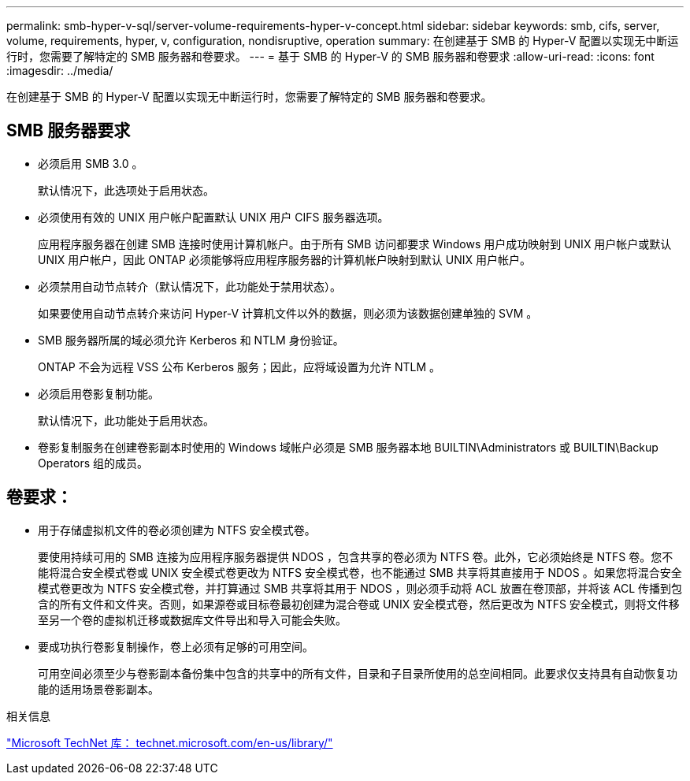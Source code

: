 ---
permalink: smb-hyper-v-sql/server-volume-requirements-hyper-v-concept.html 
sidebar: sidebar 
keywords: smb, cifs, server, volume, requirements, hyper, v, configuration, nondisruptive, operation 
summary: 在创建基于 SMB 的 Hyper-V 配置以实现无中断运行时，您需要了解特定的 SMB 服务器和卷要求。 
---
= 基于 SMB 的 Hyper-V 的 SMB 服务器和卷要求
:allow-uri-read: 
:icons: font
:imagesdir: ../media/


[role="lead"]
在创建基于 SMB 的 Hyper-V 配置以实现无中断运行时，您需要了解特定的 SMB 服务器和卷要求。



== SMB 服务器要求

* 必须启用 SMB 3.0 。
+
默认情况下，此选项处于启用状态。

* 必须使用有效的 UNIX 用户帐户配置默认 UNIX 用户 CIFS 服务器选项。
+
应用程序服务器在创建 SMB 连接时使用计算机帐户。由于所有 SMB 访问都要求 Windows 用户成功映射到 UNIX 用户帐户或默认 UNIX 用户帐户，因此 ONTAP 必须能够将应用程序服务器的计算机帐户映射到默认 UNIX 用户帐户。

* 必须禁用自动节点转介（默认情况下，此功能处于禁用状态）。
+
如果要使用自动节点转介来访问 Hyper-V 计算机文件以外的数据，则必须为该数据创建单独的 SVM 。

* SMB 服务器所属的域必须允许 Kerberos 和 NTLM 身份验证。
+
ONTAP 不会为远程 VSS 公布 Kerberos 服务；因此，应将域设置为允许 NTLM 。

* 必须启用卷影复制功能。
+
默认情况下，此功能处于启用状态。

* 卷影复制服务在创建卷影副本时使用的 Windows 域帐户必须是 SMB 服务器本地 BUILTIN\Administrators 或 BUILTIN\Backup Operators 组的成员。




== 卷要求：

* 用于存储虚拟机文件的卷必须创建为 NTFS 安全模式卷。
+
要使用持续可用的 SMB 连接为应用程序服务器提供 NDOS ，包含共享的卷必须为 NTFS 卷。此外，它必须始终是 NTFS 卷。您不能将混合安全模式卷或 UNIX 安全模式卷更改为 NTFS 安全模式卷，也不能通过 SMB 共享将其直接用于 NDOS 。如果您将混合安全模式卷更改为 NTFS 安全模式卷，并打算通过 SMB 共享将其用于 NDOS ，则必须手动将 ACL 放置在卷顶部，并将该 ACL 传播到包含的所有文件和文件夹。否则，如果源卷或目标卷最初创建为混合卷或 UNIX 安全模式卷，然后更改为 NTFS 安全模式，则将文件移至另一个卷的虚拟机迁移或数据库文件导出和导入可能会失败。

* 要成功执行卷影复制操作，卷上必须有足够的可用空间。
+
可用空间必须至少与卷影副本备份集中包含的共享中的所有文件，目录和子目录所使用的总空间相同。此要求仅支持具有自动恢复功能的适用场景卷影副本。



.相关信息
http://technet.microsoft.com/en-us/library/["Microsoft TechNet 库： technet.microsoft.com/en-us/library/"]
